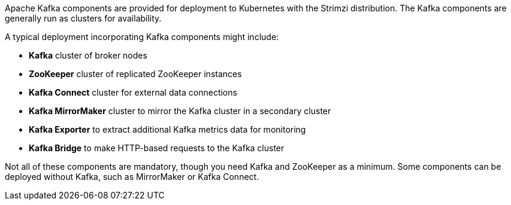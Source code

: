 //standard kafka deployment text
Apache Kafka components are provided for deployment to Kubernetes with the Strimzi distribution.
The Kafka components are generally run as clusters for availability.

A typical deployment incorporating Kafka components might include:

* *Kafka* cluster of broker nodes
* *ZooKeeper* cluster of replicated ZooKeeper instances
* *Kafka Connect* cluster for external data connections
* *Kafka MirrorMaker* cluster to mirror the Kafka cluster in a secondary cluster
* *Kafka Exporter* to extract additional Kafka metrics data for monitoring
* *Kafka Bridge* to make HTTP-based requests to the Kafka cluster

Not all of these components are mandatory, though you need Kafka and ZooKeeper as a minimum.
Some components can be deployed without Kafka, such as MirrorMaker or Kafka Connect.
